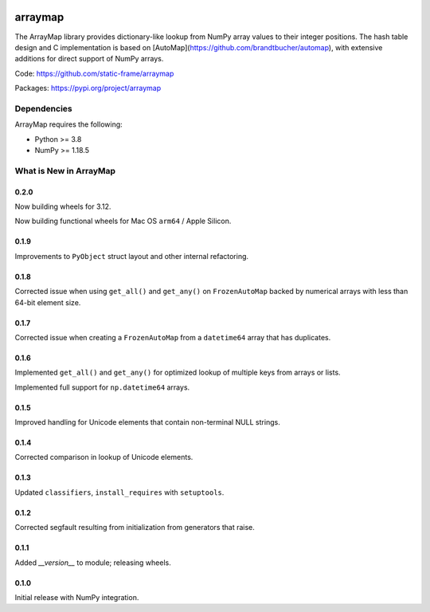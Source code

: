 

.. image:: https://img.shields.io/pypi/pyversions/arraymap.svg
  :target: https://pypi.org/project/arraymap

.. image:: https://img.shields.io/pypi/v/arraymap.svg
  :target: https://pypi.org/project/arraymap

.. image:: https://img.shields.io/github/actions/workflow/status/static-frame/arraymap/ci.yml?branch=master&label=build&logo=Github
  :target: https://github.com/static-frame/arraymap/actions/workflows/ci.yml



arraymap
============

The ArrayMap library provides dictionary-like lookup from NumPy array values to their integer positions. The hash table design and C implementation is based on [AutoMap](https://github.com/brandtbucher/automap), with extensive additions for direct support of NumPy arrays.


Code: https://github.com/static-frame/arraymap

Packages: https://pypi.org/project/arraymap



Dependencies
--------------

ArrayMap requires the following:

- Python >= 3.8
- NumPy >= 1.18.5



What is New in ArrayMap
-------------------------

0.2.0
........

Now building wheels for 3.12.

Now building functional wheels for Mac OS ``arm64`` / Apple Silicon.


0.1.9
........

Improvements to ``PyObject`` struct layout and other internal refactoring.


0.1.8
........

Corrected issue when using ``get_all()`` and ``get_any()`` on ``FrozenAutoMap`` backed by numerical arrays with less than 64-bit element size.


0.1.7
........

Corrected issue when creating a ``FrozenAutoMap`` from a ``datetime64`` array that has duplicates.


0.1.6
........

Implemented ``get_all()`` and ``get_any()`` for optimized lookup of multiple keys from arrays or lists.

Implemented full support for ``np.datetime64`` arrays.


0.1.5
........

Improved handling for Unicode elements that contain non-terminal NULL strings.


0.1.4
........

Corrected comparison in lookup of Unicode elements.


0.1.3
........

Updated ``classifiers``, ``install_requires`` with ``setuptools``.


0.1.2
........

Corrected segfault resulting from initialization from generators that raise.


0.1.1
........

Added `__version__` to module; releasing wheels.


0.1.0
........

Initial release with NumPy integration.


